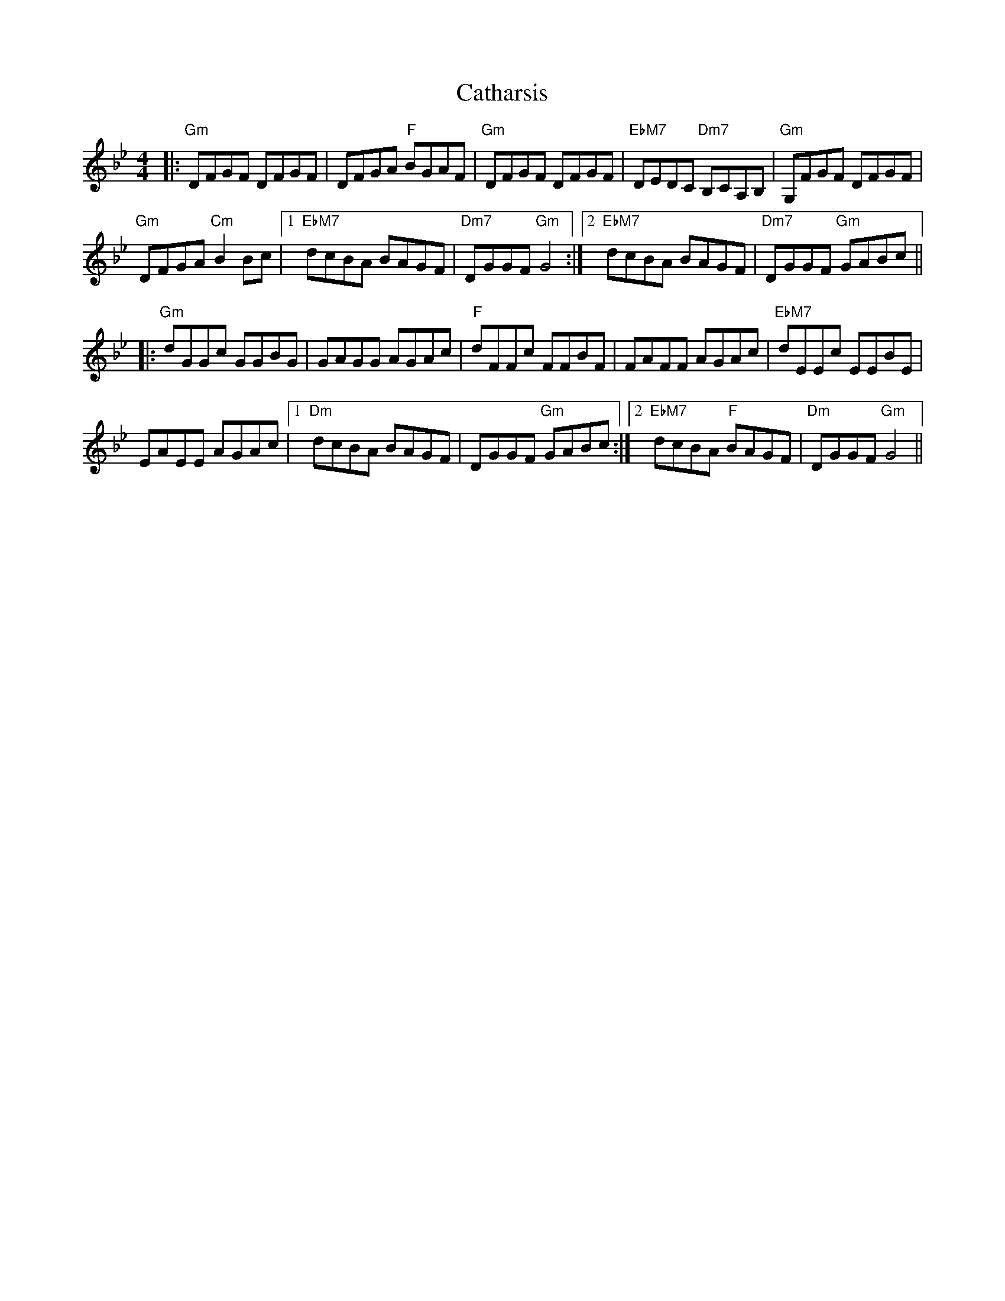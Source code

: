 X: 6553
T: Catharsis
R: reel
M: 4/4
K: Gminor
|:"Gm"DFGF DFGF|DFGA "F"BGAF|"Gm"DFGF DFGF|"EbM7"DEDC "Dm7"B,CA,B,|"Gm"G,FGF DFGF|
"Gm"DFGA "Cm"B2Bc|1 "EbM7"dcBA BAGF|"Dm7"DGGF "Gm"G4:|2 "EbM7"dcBA BAGF|"Dm7"DGGF "Gm"GABc||
|:"Gm"dGGc GGBG|GAGG AGAc|"F"dFFc FFBF|FAFF AGAc|"EbM7"dEEc EEBE|
EAEE AGAc|1 "Dm"dcBA BAGF|DGGF "Gm"GABc:|2 "EbM7"dcBA "F"BAGF|"Dm"DGGF "Gm"G4||

